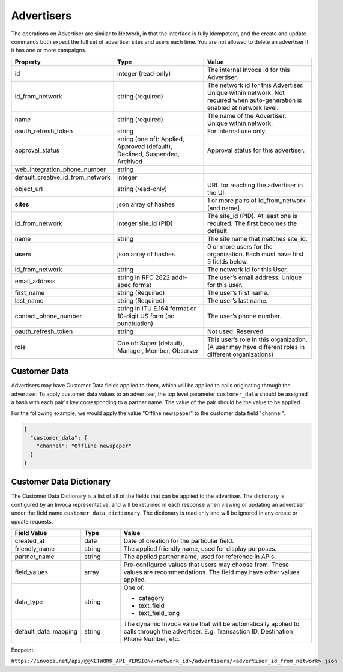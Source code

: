 Advertisers
===========

The operations on Advertiser are similar to Network, in that the interface is fully idempotent,
and the create and update commands both expect the full set of advertiser sites and users each time.
You are not allowed to delete an advertiser if it has one or more campaigns.

.. list-table::
  :widths: 11 34 40
  :header-rows: 1
  :class: parameters

  * - Property
    - Type
    - Value

  * - id
    - integer (read-only)
    - The internal Invoca id for this Advertiser.

  * - id_from_network
    - string (required)
    - The network id for this Advertiser. Unique within network. Not required when auto-generation is enabled at network level.

  * - name
    - string (required)
    - The name of the Advertiser. Unique within network.

  * - oauth_refresh_token
    - string
    - For internal use only.

  * - approval_status
    - string (one of): Applied, Approved (default), Declined, Suspended, Archived
    - Approval status for this advertiser.

  * - web_integration_phone_number
    - string
    -

  * - default_creative_id_from_network
    - integer
    -

  * - object_url
    - string (read-only)
    - URL for reaching the advertiser in the UI.

  * - **sites**
    - json array of hashes
    - 1 or more pairs of id_from_network [and name].

  * - id_from_network
    - integer site_id (PID)
    - The site_id (PID). At least one is required. The first becomes the default.

  * - name
    - string
    - The site name that matches site_id.

  * - **users**
    - json array of hashes
    - 0 or more users for the organization. Each must have first 5 fields below.

  * - id_from_network
    - string
    - The network id for this User.

  * - email_address
    - string in RFC 2822 addr-spec format
    - The user’s email address. Unique for this user.

  * - first_name
    - string (Required)
    - The user’s first name.

  * - last_name
    - string (Required)
    - The user’s last name.

  * - contact_phone_number
    - string in ITU E.164 format or 10-digit US form (no punctuation)
    - The user’s phone number.

  * - oauth_refresh_token
    - string
    - Not used. Reserved.

  * - role
    - One of: Super (default), Manager, Member, Observer
    - This user’s role in this organization. (A user may have different roles in different organizations)


Customer Data
'''''''''''''
Advertisers may have Customer Data fields applied to them, which will be applied to calls originating through the advertiser.
To apply customer data values to an advertiser, the top level parameter ``customer_data`` should be assigned a hash with each pair's key corresponding to a partner name.
The value of the pair should be the value to be applied.

For the following example, we would apply the value "Offline newspaper" to the customer data field "channel".

.. code-block:: json

  {
    "customer_data": {
      "channel": "Offline newspaper"
    }
  }


Customer Data Dictionary
''''''''''''''''''''''''
The Customer Data Dictionary is a list of all of the fields that can be applied to the advertiser.
The dictionary is configured by an Invoca representative, and will be returned in each response when viewing or updating an advertiser under the field name ``customer_data_dictionary``.
The dictionary is read only and will be ignored in any create or update requests.

.. list-table::
  :widths: 11 8 40
  :header-rows: 1
  :class: parameters

  * - Field Value
    - Type
    - Value

  * - created_at
    - date
    - Date of creation for the particular field.

  * - friendly_name
    - string
    - The applied friendly name, used for display purposes.

  * - partner_name
    - string
    - The applied partner name, used for reference in APIs.

  * - field_values
    - array
    - Pre-configured values that users may choose from. These values are recommendations. The field may have other values applied.

  * - data_type
    - string
    - One of:

      * category

      * text_field

      * text_field_long

  * - default_data_mapping
    - string
    - The dynamic Invoca value that will be automatically applied to calls through the advertiser. E.g. Transaction ID, Destination Phone Number, etc.

Endpoint:

``https://invoca.net/api/@@NETWORK_API_VERSION/<network_id>/advertisers/<advertiser_id_from_network>.json``

.. api_endpoint::
   :verb: GET
   :path: /advertisers
   :description: Get all Advertisers
   :page: get_advertisers

.. api_endpoint::
   :verb: GET
   :path: /advertisers/&lt;advertiser_id&gt;
   :description: Get an Advertiser
   :page: get_advertiser

.. api_endpoint::
   :verb: DELETE
   :path: /advertisers/&lt;advertiser_id&gt;
   :description: Delete an Advertiser
   :page: delete_advertiser

.. api_endpoint::
   :verb: POST
   :path: /advertisers
   :description: Create an Advertiser
   :page: post_advertiser

.. api_endpoint::
   :verb: PUT
   :path: /advertisers/&lt;advertiser_id&gt;
   :description: Update an Advertiser
   :page: put_advertiser
